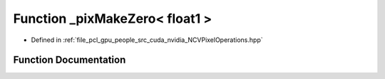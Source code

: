 .. _exhale_function__n_c_v_pixel_operations_8hpp_1a312a089495f346996d162c5695c55a82:

Function _pixMakeZero< float1 >
===============================

- Defined in :ref:`file_pcl_gpu_people_src_cuda_nvidia_NCVPixelOperations.hpp`


Function Documentation
----------------------


.. doxygenfunction:: _pixMakeZero< float1 >()
